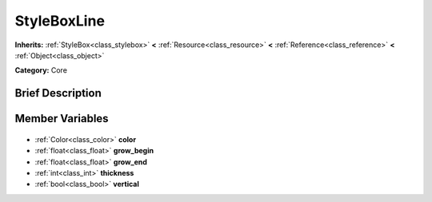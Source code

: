 .. Generated automatically by doc/tools/makerst.py in Godot's source tree.
.. DO NOT EDIT THIS FILE, but the StyleBoxLine.xml source instead.
.. The source is found in doc/classes or modules/<name>/doc_classes.

.. _class_StyleBoxLine:

StyleBoxLine
============

**Inherits:** :ref:`StyleBox<class_stylebox>` **<** :ref:`Resource<class_resource>` **<** :ref:`Reference<class_reference>` **<** :ref:`Object<class_object>`

**Category:** Core

Brief Description
-----------------



Member Variables
----------------

  .. _class_StyleBoxLine_color:

- :ref:`Color<class_color>` **color**

  .. _class_StyleBoxLine_grow_begin:

- :ref:`float<class_float>` **grow_begin**

  .. _class_StyleBoxLine_grow_end:

- :ref:`float<class_float>` **grow_end**

  .. _class_StyleBoxLine_thickness:

- :ref:`int<class_int>` **thickness**

  .. _class_StyleBoxLine_vertical:

- :ref:`bool<class_bool>` **vertical**


